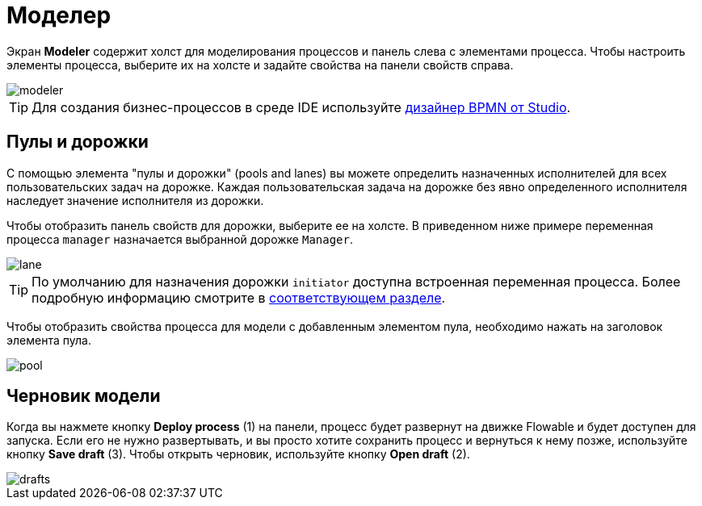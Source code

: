 = Моделер

Экран *Modeler* содержит холст для моделирования процессов и панель слева с элементами процесса. Чтобы настроить элементы процесса, выберите их на холсте и задайте свойства на панели свойств справа.

image::screens/modeler.png[align="center"]

TIP: Для создания бизнес-процессов в среде IDE используйте xref:studio:bpmn-designer.adoc[дизайнер BPMN от Studio].

[[pools-and-lanes]]
== Пулы и дорожки

С помощью элемента "пулы и дорожки" (pools and lanes) вы можете определить назначенных исполнителей для всех пользовательских задач на дорожке. Каждая пользовательская задача на дорожке без явно определенного исполнителя наследует значение исполнителя из дорожки.

Чтобы отобразить панель свойств для дорожки, выберите ее на холсте. В приведенном ниже примере переменная процесса `manager` назначается выбранной дорожке `Manager`.

image::screens/lane.png[align="center"]

TIP: По умолчанию для назначения дорожки `initiator` доступна встроенная переменная процесса. Более подробную информацию смотрите в xref:bpm:user-task.adoc#process-variable[соответствующем разделе].

Чтобы отобразить свойства процесса для модели с добавленным элементом пула, необходимо нажать на заголовок элемента пула.

image::screens/pool.png[align="center"]

[[model-drafts]]
== Черновик модели

Когда вы нажмете кнопку *Deploy process* (1) на панели, процесс будет развернут на движке Flowable и будет доступен для запуска. Если его не нужно развертывать, и вы просто хотите сохранить процесс и вернуться к нему позже, используйте кнопку *Save draft* (3). Чтобы открыть черновик, используйте кнопку *Open draft* (2).

image::screens/drafts.png[align="center"]